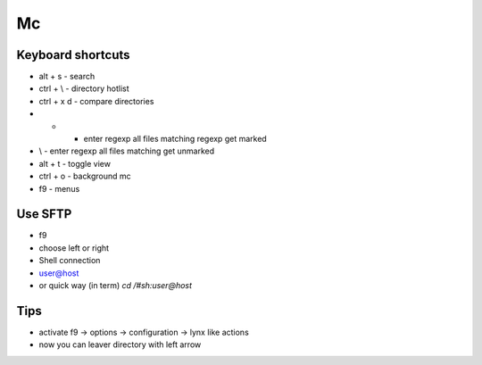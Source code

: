 ##
Mc
##

Keyboard shortcuts
==================

* alt + s - search
* ctrl + \\ - directory hotlist
* ctrl + x d - compare directories
* + - enter regexp all files matching regexp get marked
* \\ - enter regexp all files matching get unmarked
* alt + t - toggle view
* ctrl + o - background mc
* f9 - menus


Use SFTP
========

* f9
* choose left or right
* Shell connection
* user@host

* or quick way (in term) `cd /#sh:user@host`


Tips
====

* activate f9 -> options -> configuration -> lynx like actions
* now you can leaver directory with left arrow
